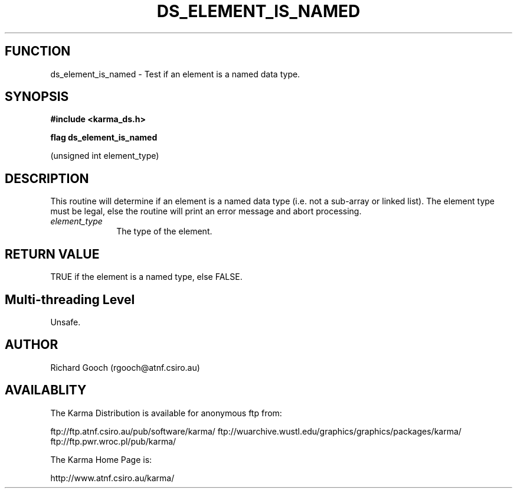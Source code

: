 .TH DS_ELEMENT_IS_NAMED 3 "13 Nov 2005" "Karma Distribution"
.SH FUNCTION
ds_element_is_named \- Test if an element is a named data type.
.SH SYNOPSIS
.B #include <karma_ds.h>
.sp
.B flag ds_element_is_named
.sp
(unsigned int element_type)
.SH DESCRIPTION
This routine will determine if an element is a named data type
(i.e. not a sub-array or linked list). The element type must be legal, else
the routine will print an error message and abort processing.
.IP \fIelement_type\fP 1i
The type of the element.
.SH RETURN VALUE
TRUE if the element is a named type, else FALSE.
.SH Multi-threading Level
Unsafe.
.SH AUTHOR
Richard Gooch (rgooch@atnf.csiro.au)
.SH AVAILABLITY
The Karma Distribution is available for anonymous ftp from:

ftp://ftp.atnf.csiro.au/pub/software/karma/
ftp://wuarchive.wustl.edu/graphics/graphics/packages/karma/
ftp://ftp.pwr.wroc.pl/pub/karma/

The Karma Home Page is:

http://www.atnf.csiro.au/karma/
